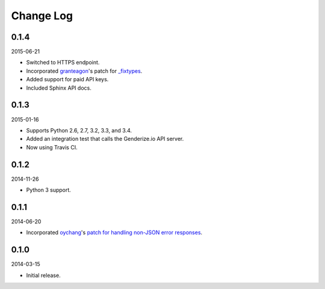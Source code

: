 Change Log
----------

0.1.4
~~~~~

2015-06-21

* Switched to HTTPS endpoint.
* Incorporated `granteagon <https://github.com/granteagon>`_'s patch for `_fixtypes <https://github.com/SteelPangolin/genderize/pull/2>`_.
* Added support for paid API keys.
* Included Sphinx API docs.

0.1.3
~~~~~

2015-01-16

* Supports Python 2.6, 2.7, 3.2, 3.3, and 3.4.
* Added an integration test that calls the Genderize.io API server.
* Now using Travis CI.

0.1.2
~~~~~

2014-11-26

* Python 3 support.

0.1.1
~~~~~

2014-06-20

* Incorporated `oychang <https://github.com/oychang>`_'s `patch for handling non-JSON error responses <https://github.com/SteelPangolin/genderize/pull/1>`_.

0.1.0
~~~~~

2014-03-15

* Initial release.
